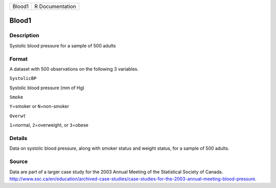 +----------+-------------------+
| Blood1   | R Documentation   |
+----------+-------------------+

Blood1
------

Description
~~~~~~~~~~~

Systolic blood pressure for a sample of 500 adults

Format
~~~~~~

A dataset with 500 observations on the following 3 variables.

``SystolicBP``

Systolic blood pressure (mm of Hg)

``Smoke``

``Y``\ =smoker or ``N``\ =non-smoker

``Overwt``

``1``\ =normal, ``2``\ =overweight, or ``3``\ =obese

Details
~~~~~~~

Data on systolic blood pressure, along with smoker status and weight
status, for a sample of 500 adults.

Source
~~~~~~

| Data are part of a larger case study for the 2003 Annual Meeting of
  the Statistical Society of Canada.
| http://www.ssc.ca/en/education/archived-case-studies/case-studies-for-the-2003-annual-meeting-blood-pressure.
